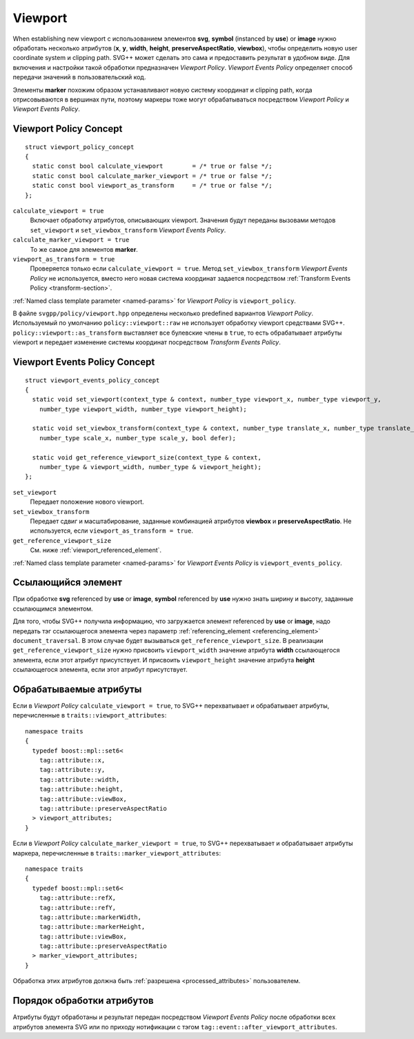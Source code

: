 .. _viewport-section:

Viewport
================================

When establishing new viewport с использованием элементов **svg**, **symbol** (instanced by **use**) or **image** нужно 
обработать несколько атрибутов (**x**, **y**, **width**, **height**, **preserveAspectRatio**, **viewbox**), чтобы
определить новую user coordinate system и clipping path. SVG++ может сделать это сама и предоставить результат
в удобном виде. Для включения и настройки такой обработки предназначен *Viewport Policy*. 
*Viewport Events Policy* определяет способ передачи значений в пользовательский код.

Элементы **marker** похожим образом устанавливают новую систему координат и clipping path, когда 
отрисовываются в вершинах пути, поэтому маркеры тоже могут обрабатываться посредством *Viewport Policy*
и *Viewport Events Policy*.

Viewport Policy Concept
--------------------------------

::

  struct viewport_policy_concept
  {
    static const bool calculate_viewport        = /* true or false */;
    static const bool calculate_marker_viewport = /* true or false */;
    static const bool viewport_as_transform     = /* true or false */;
  };

``calculate_viewport = true``
  Включает обработку атрибутов, описывающих viewport. Значения будут переданы вызовами методов ``set_viewport`` и 
  ``set_viewbox_transform`` *Viewport Events Policy*.

``calculate_marker_viewport = true``
  То же самое для элементов **marker**.

``viewport_as_transform = true``
  Проверяется только если ``calculate_viewport = true``.
  Метод ``set_viewbox_transform`` *Viewport Events Policy* не используется, вместо него новая система координат
  задается посредством :ref:`Transform Events Policy <transform-section>`.

:ref:`Named class template parameter <named-params>` for *Viewport Policy* is ``viewport_policy``.

В файле ``svgpp/policy/viewport.hpp`` определены несколько predefined вариантов *Viewport Policy*. Используемый по умолчанию
``policy::viewport::raw`` не использует обработку viewport средствами SVG++. 
``policy::viewport::as_transform`` выставляет все булевские члены в ``true``, то есть обрабатывает атрибуты viewport 
и передает изменение системы координат посредством *Transform Events Policy*.


Viewport Events Policy Concept
--------------------------------

::

  struct viewport_events_policy_concept
  {
    static void set_viewport(context_type & context, number_type viewport_x, number_type viewport_y, 
      number_type viewport_width, number_type viewport_height);

    static void set_viewbox_transform(context_type & context, number_type translate_x, number_type translate_y, 
      number_type scale_x, number_type scale_y, bool defer);

    static void get_reference_viewport_size(context_type & context, 
      number_type & viewport_width, number_type & viewport_height);
  };

``set_viewport`` 
  Передает положение нового viewport.

``set_viewbox_transform``
  Передает сдвиг и масштабирование, заданные комбинацией атрибутов **viewbox** и **preserveAspectRatio**. 
  Не используется, если ``viewport_as_transform = true``.

``get_reference_viewport_size``
  См. ниже :ref:`viewport_referenced_element`.

:ref:`Named class template parameter <named-params>` for *Viewport Events Policy* is ``viewport_events_policy``.

.. _viewport_referenced_element:

Ссылающийся элемент
------------------------

При обработке **svg** referenced by **use** or **image**, **symbol** referenced by **use** нужно знать ширину и высоту,
заданные ссылающимся элементом. 

Для того, чтобы SVG++ получила информацию, что загружается элемент referenced by **use** or **image**,
надо передать тэг ссылающегося элемента через параметр :ref:`referencing_element <referencing_element>` ``document_traversal``.
В этом случае будет вызываться ``get_reference_viewport_size``.
В реализации ``get_reference_viewport_size`` нужно присвоить ``viewport_width``
значение атрибута **width** ссылающегося элемента, если этот атрибут присутствует. 
И присвоить ``viewport_height`` значение атрибута **height** ссылающегося элемента, если этот атрибут присутствует.


Обрабатываемые атрибуты
--------------------------------

Если в *Viewport Policy* ``calculate_viewport = true``, то SVG++ перехватывает и обрабатывает атрибуты, 
перечисленные в ``traits::viewport_attributes``::

  namespace traits 
  {
    typedef boost::mpl::set6<
      tag::attribute::x, 
      tag::attribute::y, 
      tag::attribute::width, 
      tag::attribute::height, 
      tag::attribute::viewBox, 
      tag::attribute::preserveAspectRatio
    > viewport_attributes;
  }

Если в *Viewport Policy* ``calculate_marker_viewport = true``, то SVG++ перехватывает и обрабатывает атрибуты маркера, 
перечисленные в ``traits::marker_viewport_attributes``::

  namespace traits 
  {
    typedef boost::mpl::set6<
      tag::attribute::refX, 
      tag::attribute::refY, 
      tag::attribute::markerWidth, 
      tag::attribute::markerHeight, 
      tag::attribute::viewBox, 
      tag::attribute::preserveAspectRatio
    > marker_viewport_attributes;
  }

Обработка этих атрибутов должна быть :ref:`разрешена <processed_attributes>` пользователем.

Порядок обработки атрибутов
-------------------------------------

Атрибуты будут обработаны и результат передан посредством *Viewport Events Policy* после обработки всех атрибутов 
элемента SVG или по приходу нотификации с тэгом ``tag::event::after_viewport_attributes``.